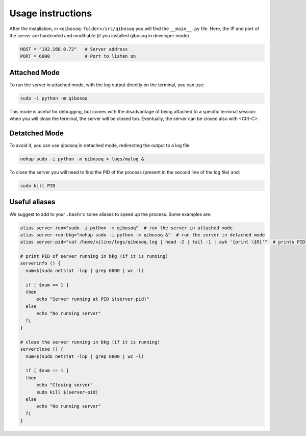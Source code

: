 Usage instructions
==================

After the installation, in ``<qibosoq-folder>/src/qibosoq`` you will find the ``__main__.py`` file.
Here, the IP and port of the server are hardcoded and modifiable (if you installed qibosoq in developer mode).

.. code-block::

    HOST = "192.168.0.72"   # Server address
    PORT = 6000             # Port to listen on

Attached Mode
"""""""""""""

To run the server in attached mode, with the log output directly on the terminal, you can use:

.. code-block::

    sudo -i python -m qibosoq

This mode is useful for debugging, but comes with the disadvantage of being attached to a specific terminal session: when you will close the terminal, the server will be closed too.
Eventually, the server can be closed also with <Ctrl-C>.

Detatched Mode
""""""""""""""

To avoid it, you can use qibosoq in detached mode, redirecting the output to a log file:

.. code-block::

    nohup sudo -i python -m qibosoq > logs/mylog &

To close the server you will need to find the PID of the process (present in the second line of the log file) and:

.. code-block::

    sudo kill PID

Useful aliases
""""""""""""""

We suggest to add to your ``.bashrc`` some aliases to speed up the process. Some examples are:

.. code-block::

    alias server-run="sudo -i python -m qibosoq"  # run the server in attached mode
    alias server-run-bkg="nohup sudo -i python -m qibosoq &"  # run the server in detached mode
    alias server-pid="cat /home/xilinx/logs/qibosoq.log | head -2 | tail -1 | awk '{print \$9}'"  # prints PID

    # print PID of server running in bkg (if it is running)
    serverinfo () {
      num=$(sudo netstat -lnp | grep 6000 | wc -l)

      if [ $num == 1 ]
      then
          echo "Server running at PID $(server-pid)"
      else
          echo "No running server"
      fi
    }

    # close the server running in bkg (if it is running)
    serverclose () {
      num=$(sudo netstat -lnp | grep 6000 | wc -l)

      if [ $num == 1 ]
      then
          echo "Closing server"
          sudo kill $(server-pid)
      else
          echo "No running server"
      fi
    }
